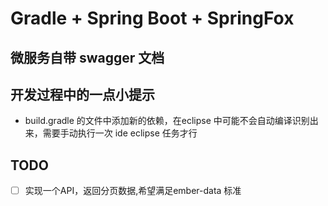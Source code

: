 * Gradle + Spring Boot + SpringFox
** 微服务自带 swagger 文档

** 开发过程中的一点小提示
+ build.gradle 的文件中添加新的依赖，在eclipse 中可能不会自动编译识别出来，需要手动执行一次 ide eclipse 任务才行

** TODO
+ [ ] 实现一个API，返回分页数据,希望满足ember-data 标准